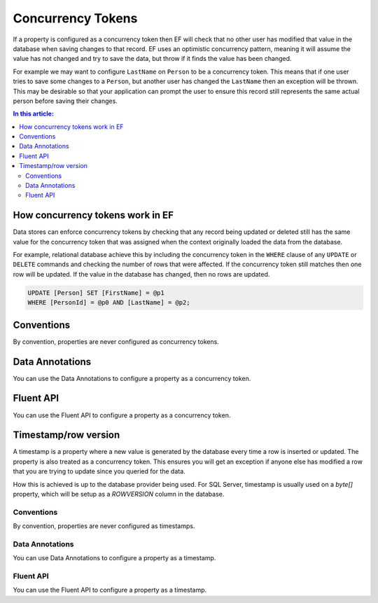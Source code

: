 Concurrency Tokens
==================

If a property is configured as a concurrency token then EF will check that no other user has modified that value in the database when saving changes to that record. EF uses an optimistic concurrency pattern, meaning it will assume the value has not changed and try to save the data, but throw if it finds the value has been changed.

For example we may want to configure ``LastName`` on ``Person`` to be a concurrency token. This means that if one user tries to save some changes to a ``Person``, but another user has changed the ``LastName`` then an exception will be thrown. This may be desirable so that your application can prompt the user to ensure this record still represents the same actual person before saving their changes.

.. contents:: In this article:
    :depth: 3

How concurrency tokens work in EF
---------------------------------

Data stores can enforce concurrency tokens by checking that any record being updated or deleted still has the same value for the concurrency token that was assigned when the context originally loaded the data from the database.

For example, relational database achieve this by including the concurrency token in the ``WHERE`` clause of any ``UPDATE`` or ``DELETE`` commands and checking the number of rows that were affected. If the concurrency token still matches then one row will be updated. If the value in the database has changed, then no rows are updated.

.. code-block:: sql

    UPDATE [Person] SET [FirstName] = @p1
    WHERE [PersonId] = @p0 AND [LastName] = @p2;

Conventions
-----------

By convention, properties are never configured as concurrency tokens.

Data Annotations
----------------

You can use the Data Annotations to configure a property as a concurrency token.

.. includesamplefile:: Modeling/DataAnnotations/Samples/Concurrency.cs
        :language: c#
        :lines: 11-17
        :emphasize-lines: 4
        :linenos:

Fluent API
----------

You can use the Fluent API to configure a property as a concurrency token.

.. includesamplefile:: Modeling/FluentAPI/Samples/Concurrency.cs
        :language: c#
        :lines: 5-22
        :emphasize-lines: 7-9
        :linenos:

Timestamp/row version
---------------------

A timestamp is a property where a new value is generated by the database every time a row is inserted or updated. The property is also treated as a concurrency token. This ensures you will get an exception if anyone else has modified a row that you are trying to update since you queried for the data.

How this is achieved is up to the database provider being used. For SQL Server, timestamp is usually used on a `byte[]` property, which will be setup as a `ROWVERSION` column in the database.

Conventions
^^^^^^^^^^^

By convention, properties are never configured as timestamps.

Data Annotations
^^^^^^^^^^^^^^^^

You can use Data Annotations to configure a property as a timestamp.

.. includesamplefile:: Modeling/DataAnnotations/Samples/Timestamp.cs
        :language: c#
        :lines: 11-18
        :emphasize-lines: 6
        :linenos:

Fluent API
^^^^^^^^^^

You can use the Fluent API to configure a property as a timestamp.

.. includesamplefile:: Modeling/FluentAPI/Samples/Timestamp.cs
        :language: c#
        :lines: 5-23
        :emphasize-lines: 7-10
        :linenos:

